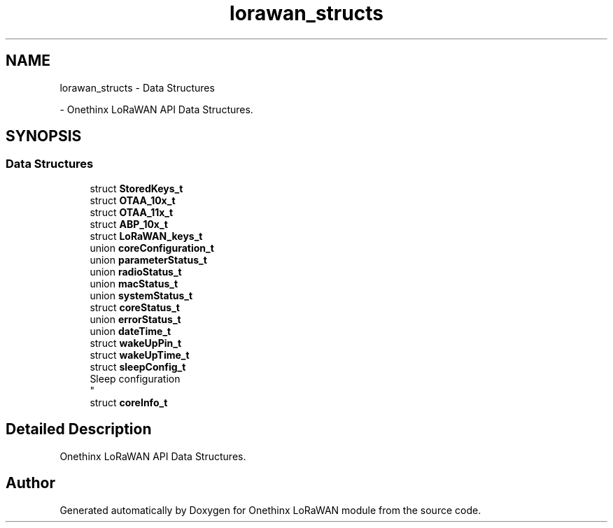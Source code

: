 .TH "lorawan_structs" 3 "Wed Jun 9 2021" "Onethinx LoRaWAN module" \" -*- nroff -*-
.ad l
.nh
.SH NAME
lorawan_structs \- Data Structures
.PP
 \- Onethinx LoRaWAN API Data Structures\&.  

.SH SYNOPSIS
.br
.PP
.SS "Data Structures"

.in +1c
.ti -1c
.RI "struct \fBStoredKeys_t\fP"
.br
.ti -1c
.RI "struct \fBOTAA_10x_t\fP"
.br
.ti -1c
.RI "struct \fBOTAA_11x_t\fP"
.br
.ti -1c
.RI "struct \fBABP_10x_t\fP"
.br
.ti -1c
.RI "struct \fBLoRaWAN_keys_t\fP"
.br
.ti -1c
.RI "union \fBcoreConfiguration_t\fP"
.br
.ti -1c
.RI "union \fBparameterStatus_t\fP"
.br
.ti -1c
.RI "union \fBradioStatus_t\fP"
.br
.ti -1c
.RI "union \fBmacStatus_t\fP"
.br
.ti -1c
.RI "union \fBsystemStatus_t\fP"
.br
.ti -1c
.RI "struct \fBcoreStatus_t\fP"
.br
.ti -1c
.RI "union \fBerrorStatus_t\fP"
.br
.ti -1c
.RI "union \fBdateTime_t\fP"
.br
.ti -1c
.RI "struct \fBwakeUpPin_t\fP"
.br
.ti -1c
.RI "struct \fBwakeUpTime_t\fP"
.br
.ti -1c
.RI "struct \fBsleepConfig_t\fP"
.br
.RI "Sleep configuration 
.br
 "
.ti -1c
.RI "struct \fBcoreInfo_t\fP"
.br
.in -1c
.SH "Detailed Description"
.PP 
Onethinx LoRaWAN API Data Structures\&. 


.SH "Author"
.PP 
Generated automatically by Doxygen for Onethinx LoRaWAN module from the source code\&.
